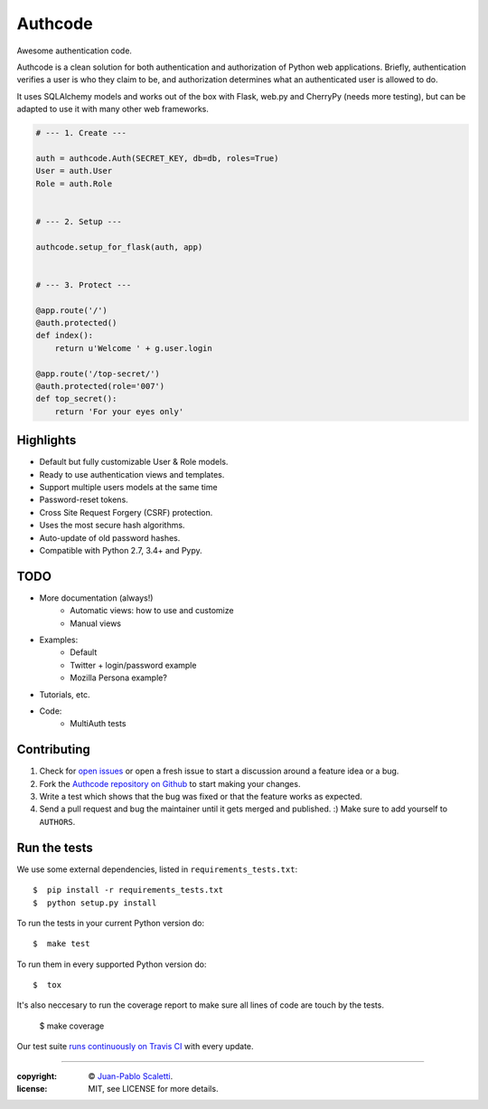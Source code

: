 
===========================
Authcode
===========================

Awesome authentication code.

.. image:: https://travis-ci.org/lucuma/authcode.svg?branch=master
   :target: https://travis-ci.org/lucuma/Authcode
   :alt: Build Status


Authcode is a clean solution for both authentication and authorization of Python web applications. Briefly, authentication verifies a user is who they claim to be, and authorization determines what an authenticated user is allowed to do.

It uses SQLAlchemy models and works out of the box with Flask, web.py and CherryPy (needs more testing), but can be adapted to use it with many other web frameworks.

.. code:: python

    # --- 1. Create ---

    auth = authcode.Auth(SECRET_KEY, db=db, roles=True)
    User = auth.User
    Role = auth.Role


    # --- 2. Setup ---

    authcode.setup_for_flask(auth, app)


    # --- 3. Protect ---

    @app.route('/')
    @auth.protected()
    def index():
        return u'Welcome ' + g.user.login

    @app.route('/top-secret/')
    @auth.protected(role='007')
    def top_secret():
        return 'For your eyes only'


Highlights
======================

-  Default but fully customizable User & Role models.
-  Ready to use authentication views and templates.
-  Support multiple users models at the same time
-  Password-reset tokens.
-  Cross Site Request Forgery (CSRF) protection.
-  Uses the most secure hash algorithms.
-  Auto-update of old password hashes.
-  Compatible with Python 2.7, 3.4+ and Pypy.


TODO
======================

- More documentation (always!)
    - Automatic views: how to use and customize
    - Manual views
- Examples:
    - Default
    - Twitter + login/password example
    - Mozilla Persona example?
- Tutorials, etc.
- Code:
    - MultiAuth tests


Contributing
======================

#. Check for `open issues <https://github.com/lucuma/Authcode/issues>`_ or open
   a fresh issue to start a discussion around a feature idea or a bug.
#. Fork the `Authcode repository on Github <https://github.com/lucuma/Authcode>`_
   to start making your changes.
#. Write a test which shows that the bug was fixed or that the feature works
   as expected.
#. Send a pull request and bug the maintainer until it gets merged and published.
   :) Make sure to add yourself to ``AUTHORS``.


Run the tests
======================

We use some external dependencies, listed in ``requirements_tests.txt``::

    $  pip install -r requirements_tests.txt
    $  python setup.py install

To run the tests in your current Python version do::

    $  make test

To run them in every supported Python version do::

    $  tox

It's also neccesary to run the coverage report to make sure all lines of code
are touch by the tests.

    $  make coverage

Our test suite `runs continuously on Travis CI <https://travis-ci.org/lucuma/Authcode>`_ with every update.

______

:copyright: © `Juan-Pablo Scaletti <http://jpscaletti.com>`_.
:license: MIT, see LICENSE for more details.
